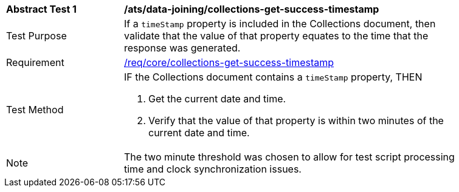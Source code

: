 [[ats_data_joining_collections-get-success-timestamp]]
[width="90%",cols="2,6a"]
|===
^|*Abstract Test {counter:ats-id}* |*/ats/data-joining/collections-get-success-timestamp*
^|Test Purpose | If a `timeStamp` property is included in the Collections document, then validate that the value of that property equates to the time that the response was generated.
^|Requirement | <<req_core_collections-get-success-timestamp,/req/core/collections-get-success-timestamp>>
^|Test Method |
IF the Collections document contains a `timeStamp` property, THEN

. Get the current date and time.

. Verify that the value of that property is within two minutes of the current date and time.
^|Note | The two minute threshold was chosen to allow for test script processing time and clock synchronization issues.
|===